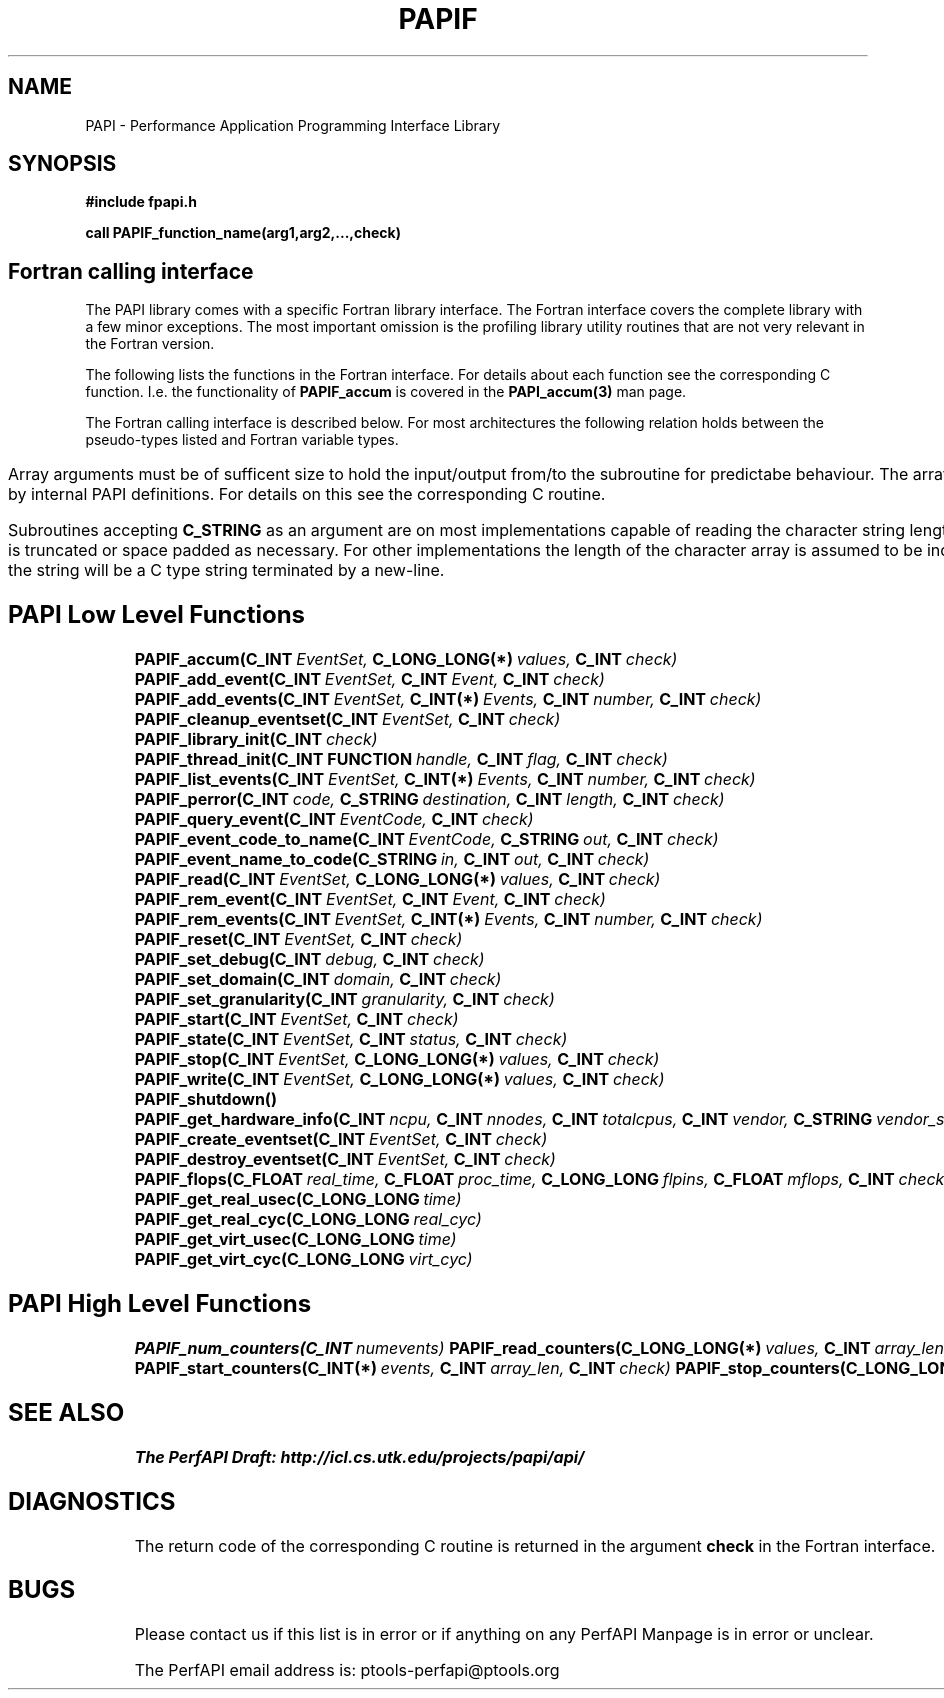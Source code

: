 .\" $Id$
.TH PAPIF 3 "October, 2000" "PAPI Programmer's Manual" "PAPI"

.SH NAME
PAPI \- Performance Application Programming Interface Library

.SH SYNOPSIS
.B #include "fpapi.h"

.B call PAPIF_function_name(arg1,arg2,...,check)


.SH Fortran calling interface
The PAPI library comes with a specific Fortran library interface. The
Fortran interface covers the complete library with a few minor
exceptions. The most important omission is the profiling library
utility routines that are not very relevant in the Fortran version.

The following lists the functions in the Fortran interface. For
details about each function see the corresponding C function. I.e. the
functionality of
.B PAPIF_accum
is covered in the 
.B PAPI_accum(3)
man page.

The Fortran calling interface is described below. For most
architectures the following relation holds between the pseudo-types
listed and Fortran variable types.

.TS
box, tab($);
c|c|c
l|l|l.
Pseuodo-type	$Fortran type	$Description
=
C_INT		$INTEGER	$Default Integer type
_
C_FLOAT		$REAL		$Default Real type
_
C_LONG_LONG	$INTEGER*8	$Extended size integer
_
C_STRING	$CHARACTER*(PAPI_MAX_STR_LEN)	$Fortran string
_
C_INT FUNCTION	$EXTERNAL INTEGER FUNCTION	$T{
Fortran function returning integer result 
T}
_
C_INT(*)	$Array of corresponding type	$T{
C_TYPE(*) refers to an array of the corresponding Fortan type.
The length of the array needed is context dependent. It may be 
e.g. PAPI_MAX_HWCTRS or PAPIF_num_counters.
T}
C_FLOAT(*)	$\^	$\^
C_LONG_LONG(*)	$\^	$\^
.TE


Array arguments must be of sufficent size to hold the input/output
from/to the subroutine for predictabe behaviour. The array length is
indicated either by the accompanying argument or by internal PAPI
definitions. For details on this see the corresponding C routine.

Subroutines accepting 
.B C_STRING 
as an argument are on most implementations capable of reading the
character string length as provided by Fortran. In these implementations
the string is truncated or space padded as necessary. For other
implementations the length of the character array is assumed to be
indicated by the corresponding
.B length
argument. In these cases the string will be a C type string terminated
by a new-line. 



.SH PAPI Low Level Functions
.nf 
.BI PAPIF_accum(C_INT\  EventSet,\  C_LONG_LONG(*)\  values,\  C_INT\  check)
.BI PAPIF_add_event(C_INT\  EventSet,\  C_INT\  Event,\  C_INT\  check)
.BI PAPIF_add_events(C_INT\  EventSet,\  C_INT(*)\  Events,\  C_INT\  number,\  C_INT\  check)
.BI PAPIF_cleanup_eventset(C_INT\  EventSet,\  C_INT\  check)
.BI PAPIF_library_init(C_INT\  check)
.BI PAPIF_thread_init(C_INT\ FUNCTION\  handle,\  C_INT\  flag,\  C_INT\  check)
.BI PAPIF_list_events(C_INT\  EventSet,\  C_INT(*)\  Events,\  C_INT\  number,\  C_INT\  check)
.BI PAPIF_perror(C_INT\  code,\  C_STRING\  destination,\  C_INT\  length,\  C_INT\  check)
.BI PAPIF_query_event(C_INT\  EventCode,\  C_INT\  check)
.BI PAPIF_event_code_to_name(C_INT\  EventCode,\  C_STRING\  out,\  C_INT\  check)
.BI PAPIF_event_name_to_code(C_STRING\  in,\  C_INT\  out,\  C_INT\  check)
.BI PAPIF_read(C_INT\  EventSet,\  C_LONG_LONG(*)\  values,\  C_INT\  check)
.BI PAPIF_rem_event(C_INT\  EventSet,\  C_INT\  Event,\  C_INT\  check)
.BI PAPIF_rem_events(C_INT\  EventSet,\  C_INT(*)\  Events,\  C_INT\  number,\  C_INT\  check)
.BI PAPIF_reset(C_INT\  EventSet,\  C_INT\  check)
.BI PAPIF_set_debug(C_INT\  debug,\  C_INT\  check)
.BI PAPIF_set_domain(C_INT\  domain,\  C_INT\  check)
.BI PAPIF_set_granularity(C_INT\  granularity,\  C_INT\  check)
.BI PAPIF_start(C_INT\  EventSet,\  C_INT\  check)
.BI PAPIF_state(C_INT\  EventSet,\  C_INT\  status,\  C_INT\  check)
.BI PAPIF_stop(C_INT\  EventSet,\  C_LONG_LONG(*)\  values,\  C_INT\  check)
.BI PAPIF_write(C_INT\  EventSet,\  C_LONG_LONG(*)\  values,\  C_INT\  check)
.BI PAPIF_shutdown()
.BI PAPIF_get_hardware_info(C_INT\  ncpu,\  C_INT\  nnodes,\ \
           C_INT\  totalcpus,\  C_INT\  vendor,\ \
           C_STRING\  vendor_string, \  C_INT\  model,\ \
           C_STRING\  model_string,\
           C_FLOAT\  revision,\  C_FLOAT\  mhz)
.BI PAPIF_create_eventset(C_INT\  EventSet,\  C_INT\  check)
.BI PAPIF_destroy_eventset(C_INT\  EventSet,\  C_INT\  check)
.BI PAPIF_flops(C_FLOAT\  real_time,\  C_FLOAT\  proc_time,\  C_LONG_LONG\  flpins,\  C_FLOAT\  mflops,\  C_INT\  check ) 
.BI PAPIF_get_real_usec(C_LONG_LONG\  time)
.BI PAPIF_get_real_cyc(C_LONG_LONG\  real_cyc)
.BI PAPIF_get_virt_usec(C_LONG_LONG\  time)
.BI PAPIF_get_virt_cyc(C_LONG_LONG\  virt_cyc)

.SH PAPI High Level Functions
.BI PAPIF_num_counters(C_INT\  numevents)
.BI PAPIF_read_counters(C_LONG_LONG(*)\  values,\  C_INT\  array_len,\  C_INT\  check)
.BI PAPIF_start_counters(C_INT(*)\  events,\  C_INT\  array_len,\  C_INT\  check)
.BI PAPIF_stop_counters(C_LONG_LONG(*)\  values,\  C_INT\  array_len,\  C_INT\  check)
.fi
.LP
.SH SEE ALSO
.nf 
.B The PerfAPI Draft: http://icl.cs.utk.edu/projects/papi/api/ 
.fi

.SH DIAGNOSTICS

The return code of the corresponding C routine is returned in the argument 
.B check
in the Fortran interface.

.SH BUGS
.LP
Please contact us if this list is in error or if anything on
any PerfAPI Manpage is in error or unclear.
.LP
The PerfAPI email address is: ptools-perfapi@ptools.org
